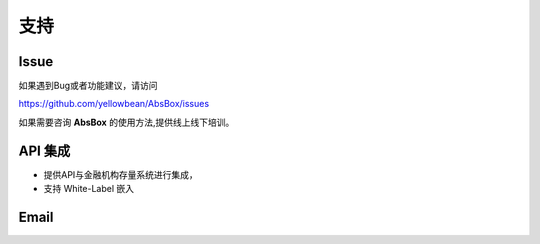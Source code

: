 支持
====

Issue
-----

如果遇到Bug或者功能建议，请访问

https://github.com/yellowbean/AbsBox/issues

如果需要咨询 **AbsBox** 的使用方法,提供线上线下培训。

API 集成
----
- 提供API与金融机构存量系统进行集成，
- 支持 White-Label 嵌入


Email
-----

.. image:: img/email-image.png
  :width: 200
  :alt: Support Email 

